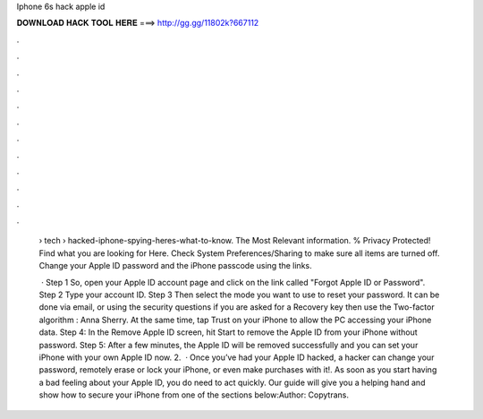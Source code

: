 Iphone 6s hack apple id



𝐃𝐎𝐖𝐍𝐋𝐎𝐀𝐃 𝐇𝐀𝐂𝐊 𝐓𝐎𝐎𝐋 𝐇𝐄𝐑𝐄 ===> http://gg.gg/11802k?667112



.



.



.



.



.



.



.



.



.



.



.



.

 › tech › hacked-iphone-spying-heres-what-to-know. The Most Relevant information. % Privacy Protected! Find what you are looking for Here. Check System Preferences/Sharing to make sure all items are turned off. Change your Apple ID password and the iPhone passcode using the links.
 
  · Step 1 So, open your Apple ID account page and click on the link called "Forgot Apple ID or Password". Step 2 Type your account ID. Step 3 Then select the mode you want to use to reset your password. It can be done via email, or using the security questions if you are asked for a Recovery key then use the Two-factor algorithm : Anna Sherry. At the same time, tap Trust on your iPhone to allow the PC accessing your iPhone data. Step 4: In the Remove Apple ID screen, hit Start to remove the Apple ID from your iPhone without password. Step 5: After a few minutes, the Apple ID will be removed successfully and you can set your iPhone with your own Apple ID now. 2.  · Once you’ve had your Apple ID hacked, a hacker can change your password, remotely erase or lock your iPhone, or even make purchases with it!. As soon as you start having a bad feeling about your Apple ID, you do need to act quickly. Our guide will give you a helping hand and show how to secure your iPhone from  one of the sections below:Author: Copytrans.
